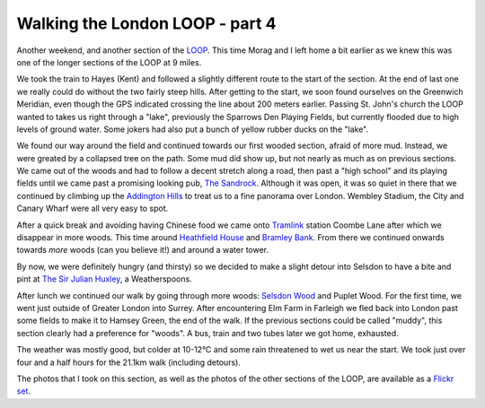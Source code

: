 Walking the London LOOP - part 4
================================

.. articleMetaData::
   :Where: London, UK
   :Date: 2014-03-25 09:09 Europe/London
   :Tags: blog, theloop
   :Short: loop4

Another weekend, and another section of the LOOP_. This time Morag and I left
home a bit earlier as we knew this was one of the longer sections of the LOOP
at 9 miles. 

.. image:: /images/content/loop4-d36_4734.jpg
   :align: right

We took the train to Hayes (Kent) and followed a slightly different route to
the start of the section. At the end of last one we really could do without
the two fairly steep hills. After getting to the start, we soon found
ourselves on the Greenwich Meridian, even though the GPS indicated crossing
the line about 200 meters earlier. Passing St. John's church the LOOP wanted
to takes us right through a "lake", previously the Sparrows Den Playing
Fields, but currently flooded due to high levels of ground water. Some
jokers had also put a bunch of yellow rubber ducks on the "lake".

.. image:: /images/content/loop4-d36_4753.jpg
   :align: left

We found our way around the field and continued towards our first wooded
section, afraid of more mud. Instead, we were greated by a collapsed tree on
the path. Some mud did show up, but not nearly as much as on previous
sections. We came out of the woods and had to follow a decent stretch along
a road, then past a "high school" and its playing fields until we came past
a promising looking pub, `The Sandrock`_. Although it was open, it was so
quiet in there that we continued by climbing up the `Addington Hills`_ to treat
us to a fine panorama over London. Wembley Stadium, the City and Canary
Wharf were all very easy to spot.

.. image:: /images/content/loop4-d36_4917.jpg

.. image:: /images/content/loop4-d36_4933.jpg
   :align: right

After a quick break and avoiding having Chinese food we came onto
Tramlink_ station Coombe Lane after which we disappear in more woods.
This time around `Heathfield House`_ and `Bramley Bank`_. From there we
continued onwards towards *more* woods (can you believe it!) and around a
water tower.

By now, we were definitely hungry (and thirsty) so we decided to make a
slight detour into Selsdon to have a bite and pint at `The Sir Julian
Huxley`_, a Weatherspoons.

.. image:: /images/content/loop4-d36_4966.jpg
   :align: left

After lunch we continued our walk by going through more woods: `Selsdon
Wood`_ and Puplet Wood. For the first time, we went just outside of Greater
London into Surrey. After encountering Elm Farm in Farleigh we fled back
into London past some fields to make it to Hamsey Green, the end of the
walk. If the previous sections could be called "muddy", this section clearly
had a preference for "woods". A bus, train and two tubes later we got home,
exhausted.

The weather was mostly good, but colder at 10-12°C and some rain threatened
to wet us near the start. We took just over four and a half hours for the
21.1km walk (including detours).

The photos that I took on this section, as well as the photos of the
other sections of the LOOP, are available as a `Flickr set`_.

.. _LOOP: http://www.walklondon.org.uk/route.asp?R=5
.. _`The Sandrock`: http://www.thesandrockpub.com/
.. _`Addington Hills`: http://en.wikipedia.org/wiki/Addington_Hills
.. _Tramlink: http://en.wikipedia.org/wiki/Tramlink
.. _`Heathfield House`: http://www.croydononline.org/history/heritage/heathfield_house.asp
.. _`Bramley Bank`: http://www.croydon.gov.uk/leisure/parksandopenspaces/parksatoz/bramley/
.. _`The Sir Julian Huxley`: http://www.jdwetherspoon.co.uk/home/pubs/the-sir-julian-huxley
.. _`Selsdon Wood`: http://en.wikipedia.org/wiki/Selsdon_Wood
.. _`Puplet Wood`: 
.. _`Flickr set`: http://www.flickr.com/photos/derickrethans/sets/72157636982853053/with/13378241064
